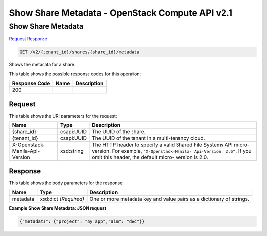 =============================================================================
Show Share Metadata -  OpenStack Compute API v2.1
=============================================================================

Show Share Metadata
~~~~~~~~~~~~~~~~~~~~~~~~~

`Request <GET_show_share_metadata_v2_tenant_id_shares_share_id_metadata.rst#request>`__
`Response <GET_show_share_metadata_v2_tenant_id_shares_share_id_metadata.rst#response>`__

.. code-block:: javascript

    GET /v2/{tenant_id}/shares/{share_id}/metadata

Shows the metadata for a share.



This table shows the possible response codes for this operation:


+--------------------------+-------------------------+-------------------------+
|Response Code             |Name                     |Description              |
+==========================+=========================+=========================+
|200                       |                         |                         |
+--------------------------+-------------------------+-------------------------+


Request
^^^^^^^^^^^^^^^^^

This table shows the URI parameters for the request:

+--------------------------+-------------------------+-------------------------+
|Name                      |Type                     |Description              |
+==========================+=========================+=========================+
|{share_id}                |csapi:UUID               |The UUID of the share.   |
+--------------------------+-------------------------+-------------------------+
|{tenant_id}               |csapi:UUID               |The UUID of the tenant   |
|                          |                         |in a multi-tenancy cloud.|
+--------------------------+-------------------------+-------------------------+
|X-Openstack-Manila-Api-   |xsd:string               |The HTTP header to       |
|Version                   |                         |specify a valid Shared   |
|                          |                         |File Systems API micro-  |
|                          |                         |version. For example,    |
|                          |                         |``"X-Openstack-Manila-   |
|                          |                         |Api-Version: 2.6"``. If  |
|                          |                         |you omit this header,    |
|                          |                         |the default micro-       |
|                          |                         |version is 2.0.          |
+--------------------------+-------------------------+-------------------------+








Response
^^^^^^^^^^^^^^^^^^


This table shows the body parameters for the response:

+--------------------------+-------------------------+-------------------------+
|Name                      |Type                     |Description              |
+==========================+=========================+=========================+
|metadata                  |xsd:dict *(Required)*    |One or more metadata key |
|                          |                         |and value pairs as a     |
|                          |                         |dictionary of strings.   |
+--------------------------+-------------------------+-------------------------+





**Example Show Share Metadata: JSON request**


.. code::

    {"metadata": {"project": "my_app","aim": "doc"}}

